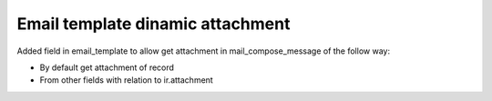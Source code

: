 Email template dinamic attachment
=================================

Added field in email_template to allow get attachment in mail_compose_message of the follow way:

* By default get attachment of record
* From other fields with relation to ir.attachment